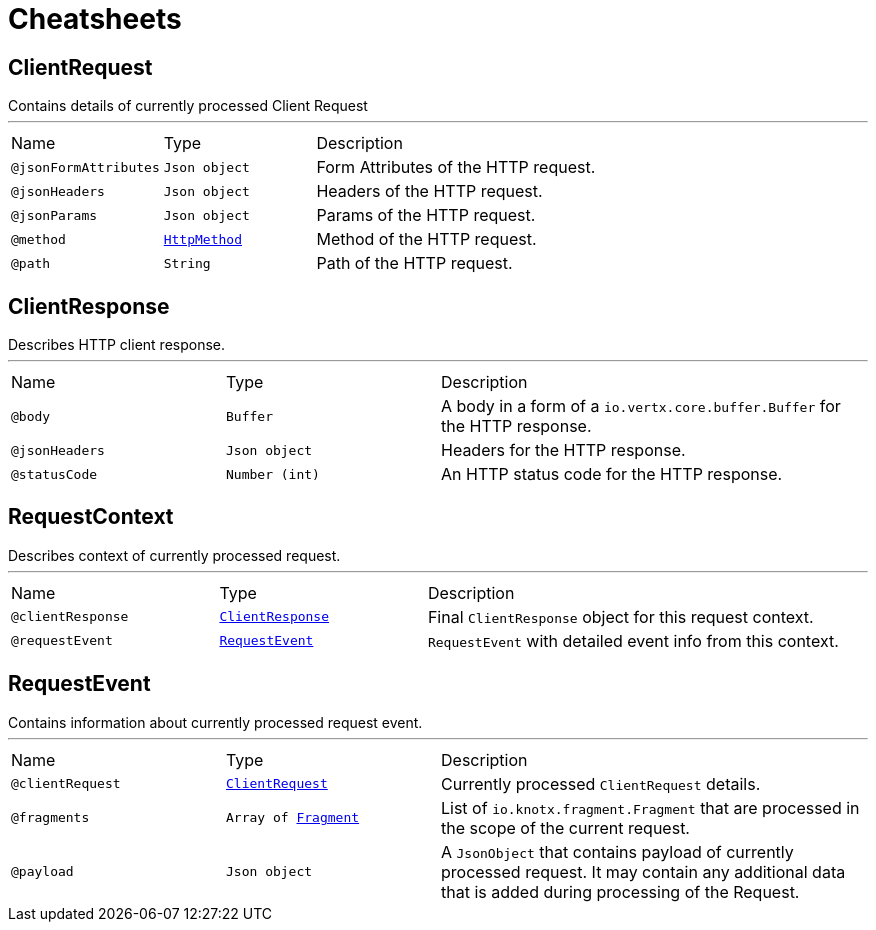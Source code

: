 = Cheatsheets

[[ClientRequest]]
== ClientRequest

++++
 Contains details of currently processed Client Request
++++
'''

[cols=">25%,25%,50%"]
[frame="topbot"]
|===
^|Name | Type ^| Description
|[[jsonFormAttributes]]`@jsonFormAttributes`|`Json object`|+++
Form Attributes of the HTTP request.
+++
|[[jsonHeaders]]`@jsonHeaders`|`Json object`|+++
Headers of the HTTP request.
+++
|[[jsonParams]]`@jsonParams`|`Json object`|+++
Params of the HTTP request.
+++
|[[method]]`@method`|`link:enums.html#HttpMethod[HttpMethod]`|+++
Method of the HTTP request.
+++
|[[path]]`@path`|`String`|+++
Path of the HTTP request.
+++
|===

[[ClientResponse]]
== ClientResponse

++++
 Describes HTTP client response.
++++
'''

[cols=">25%,25%,50%"]
[frame="topbot"]
|===
^|Name | Type ^| Description
|[[body]]`@body`|`Buffer`|+++
A body in a form of a <code>io.vertx.core.buffer.Buffer</code> for the HTTP response.
+++
|[[jsonHeaders]]`@jsonHeaders`|`Json object`|+++
Headers for the HTTP response.
+++
|[[statusCode]]`@statusCode`|`Number (int)`|+++
An HTTP status code for the HTTP response.
+++
|===

[[RequestContext]]
== RequestContext

++++
 Describes context of currently processed request.
++++
'''

[cols=">25%,25%,50%"]
[frame="topbot"]
|===
^|Name | Type ^| Description
|[[clientResponse]]`@clientResponse`|`link:dataobjects.html#ClientResponse[ClientResponse]`|+++
Final <code>ClientResponse</code> object for this request context.
+++
|[[requestEvent]]`@requestEvent`|`link:dataobjects.html#RequestEvent[RequestEvent]`|+++
<code>RequestEvent</code> with detailed event info from this context.
+++
|===

[[RequestEvent]]
== RequestEvent

++++
 Contains information about currently processed request event.
++++
'''

[cols=">25%,25%,50%"]
[frame="topbot"]
|===
^|Name | Type ^| Description
|[[clientRequest]]`@clientRequest`|`link:dataobjects.html#ClientRequest[ClientRequest]`|+++
Currently processed <code>ClientRequest</code> details.
+++
|[[fragments]]`@fragments`|`Array of link:dataobjects.html#Fragment[Fragment]`|+++
List of <code>io.knotx.fragment.Fragment</code> that are processed in the scope of the current request.
+++
|[[payload]]`@payload`|`Json object`|+++
A <code>JsonObject</code> that contains payload of currently processed request. It may contain any
 additional data that is added during processing of the Request.
+++
|===


